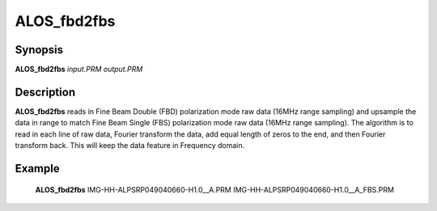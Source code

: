 .. index:: ! ALOS_fbd2fbs

************
ALOS_fbd2fbs
************

Synopsis
--------
**ALOS_fbd2fbs** *input.PRM* *output.PRM*

Description
-----------
**ALOS_fbd2fbs** reads in Fine Beam Double (FBD) polarization mode raw data (16MHz range sampling) 
and upsample the data in range to match Fine Beam Single (FBS) polarization mode raw data (16MHz range sampling). 
The algorithm is to read in each line of raw data, Fourier transform the data, add equal length of zeros to the end, 
and then Fourier transform back. This will keep the data feature in Frequency domain.

Example
-------
    **ALOS_fbd2fbs** IMG-HH-ALPSRP049040660-H1.0__A.PRM IMG-HH-ALPSRP049040660-H1.0__A_FBS.PRM
